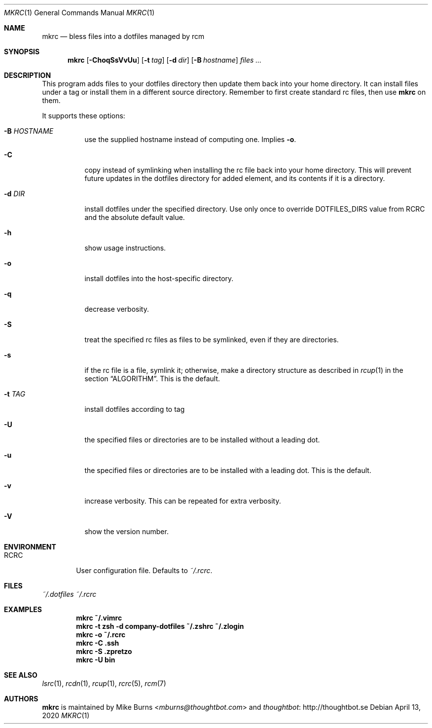 .Dd April 13, 2020
.Dt MKRC 1
.Os
.Sh NAME
.Nm mkrc
.Nd bless files into a dotfiles managed by rcm
.Sh SYNOPSIS
.Nm mkrc
.Op Fl ChoqSsVvUu
.Op Fl t Ar tag
.Op Fl d Ar dir
.Op Fl B Ar hostname
.Ar files ...
.Sh DESCRIPTION
This program adds files to your dotfiles directory then update them
back into your home directory. It can install files under a tag or
install them in a different source directory. Remember to first create
standard rc files, then use
.Nm
on them.
.
.Pp
.
It supports these options:
.
.Bl -tag -width "-d DIR"
.It Fl B Ar HOSTNAME
use the supplied hostname instead of computing one. Implies
.Fl o .
.It Fl C
copy instead of symlinking when installing the rc file back into your
home directory. This will prevent future updates in the dotfiles directory for
added element, and its contents if it is a directory.
.It Fl d Ar DIR
install dotfiles under the specified directory. Use only once to override
DOTFILES_DIRS value from RCRC and the absolute default value.
.It Fl h
show usage instructions.
.It Fl o
install dotfiles into the host-specific directory.
.It Fl q
decrease verbosity.
.It Fl S
treat the specified rc files as files to be symlinked, even if they are
directories.
.It Fl s
if the rc file is a file, symlink it; otherwise, make a directory
structure as described in
.Xr rcup 1 
in the section 
.Sx ALGORITHM .
This is the default.
.It Fl t Ar TAG
install dotfiles according to tag
.It Fl U
the specified files or directories are to be installed without a leading
dot.
.It Fl u
the specified files or directories are to be installed with a leading dot. This
is the default.
.It Fl v
increase verbosity. This can be repeated for extra verbosity.
.It Fl V
show the version number.
.El
.Sh ENVIRONMENT
.Bl -tag -width ".Ev RCRC"
.It Ev RCRC
User configuration file. Defaults to
.Pa ~/.rcrc .
.El
.Sh FILES
.Pa ~/.dotfiles
.Pa ~/.rcrc
.Sh EXAMPLES
.Dl mkrc ~/.vimrc
.Dl mkrc -t zsh -d company-dotfiles ~/.zshrc ~/.zlogin
.Dl mkrc -o ~/.rcrc
.Dl mkrc -C .ssh
.Dl mkrc -S .zpretzo
.Dl mkrc -U bin
.Sh SEE ALSO
.Xr lsrc 1 ,
.Xr rcdn 1 ,
.Xr rcup 1 ,
.Xr rcrc 5 ,
.Xr rcm 7
.Sh AUTHORS
.Nm
is maintained by
.An "Mike Burns" Aq Mt mburns@thoughtbot.com
and
.Lk http://thoughtbot.se thoughtbot
